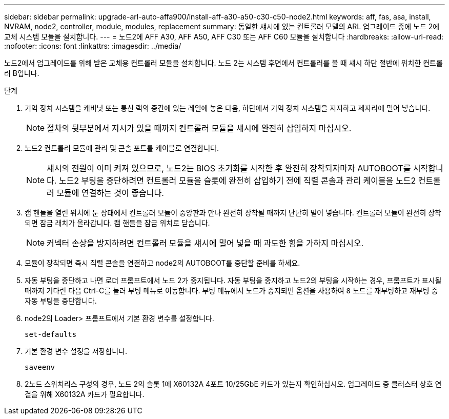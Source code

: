 ---
sidebar: sidebar 
permalink: upgrade-arl-auto-affa900/install-aff-a30-a50-c30-c50-node2.html 
keywords: aff, fas, asa, install, NVRAM, node2, controller, module, modules, replacement 
summary: 동일한 섀시에 있는 컨트롤러 모델의 ARL 업그레이드 중에 노드 2에 교체 시스템 모듈을 설치합니다. 
---
= 노드2에 AFF A30, AFF A50, AFF C30 또는 AFF C60 모듈을 설치합니다
:hardbreaks:
:allow-uri-read: 
:nofooter: 
:icons: font
:linkattrs: 
:imagesdir: ../media/


[role="lead"]
노드2에서 업그레이드를 위해 받은 교체용 컨트롤러 모듈을 설치합니다. 노드 2는 시스템 후면에서 컨트롤러를 볼 때 섀시 하단 절반에 위치한 컨트롤러 B입니다.

.단계
. 기억 장치 시스템을 캐비닛 또는 통신 랙의 중간에 있는 레일에 놓은 다음, 하단에서 기억 장치 시스템을 지지하고 제자리에 밀어 넣습니다.
+

NOTE: 절차의 뒷부분에서 지시가 있을 때까지 컨트롤러 모듈을 섀시에 완전히 삽입하지 마십시오.

. 노드2 컨트롤러 모듈에 관리 및 콘솔 포트를 케이블로 연결합니다.
+

NOTE: 섀시의 전원이 이미 켜져 있으므로, 노드2는 BIOS 초기화를 시작한 후 완전히 장착되자마자 AUTOBOOT를 시작합니다.  노드2 부팅을 중단하려면 컨트롤러 모듈을 슬롯에 완전히 삽입하기 전에 직렬 콘솔과 관리 케이블을 노드2 컨트롤러 모듈에 연결하는 것이 좋습니다.

. 캠 핸들을 열린 위치에 둔 상태에서 컨트롤러 모듈이 중앙판과 만나 완전히 장착될 때까지 단단히 밀어 넣습니다. 컨트롤러 모듈이 완전히 장착되면 잠금 래치가 올라갑니다. 캠 핸들을 잠금 위치로 닫습니다.
+

NOTE: 커넥터 손상을 방지하려면 컨트롤러 모듈을 섀시에 밀어 넣을 때 과도한 힘을 가하지 마십시오.

. 모듈이 장착되면 즉시 직렬 콘솔을 연결하고 node2의 AUTOBOOT를 중단할 준비를 하세요.
. 자동 부팅을 중단하고 나면 로더 프롬프트에서 노드 2가 중지됩니다. 자동 부팅을 중지하고 노드2의 부팅을 시작하는 경우, 프롬프트가 표시될 때까지 기다린 다음 Ctrl-C를 눌러 부팅 메뉴로 이동합니다. 부팅 메뉴에서 노드가 중지되면 옵션을 사용하여 `8` 노드를 재부팅하고 재부팅 중 자동 부팅을 중단합니다.
. node2의 Loader> 프롬프트에서 기본 환경 변수를 설정합니다.
+
`set-defaults`

. 기본 환경 변수 설정을 저장합니다.
+
`saveenv`

. 2노드 스위치리스 구성의 경우, 노드 2의 슬롯 1에 X60132A 4포트 10/25GbE 카드가 있는지 확인하십시오. 업그레이드 중 클러스터 상호 연결을 위해 X60132A 카드가 필요합니다.

